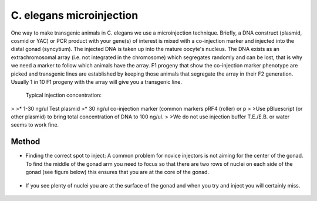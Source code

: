 C. elegans microinjection
========================================================================================================

.. sectionauthor:: Ian Chin-Sang <chinsang@queensu.ca>
.. tags:: dna,pcr,molecular-biology,celegans,transgenic,model-organisms,worm,microinjection

One way to make transgenic animals in C. elegans  we use a microinjection technique. Briefly, a  DNA construct (plasmid, cosmid or YAC) or PCR product with your gene(s) of interest is mixed with a co-injection marker and injected into the distal gonad (syncytium).  The injected DNA is taken up into the mature oocyte's nucleus.  The DNA exists as an extrachromosomal array (i.e. not integrated in the chromosome) which segregates randomly and can be lost, that is why we need a marker to follow which animals have the array.  F1 progeny that show the co-injection marker phenotype are picked and transgenic lines are established by keeping those animals that segregate the array in their F2 generation.  Usually 1 in 10  F1 progeny with the array will give you a transgenic line.




    Typical injection concentration:
>
>* 1-30 ng/ul Test plasmid
>* 30  ng/ul co-injection marker (common markers pRF4 (roller) or p
>
>Use pBluescript (or other plasmid)   to bring total concentration of DNA to 100 ng/ul.
>
>We do not use injection buffer T.E./E.B.  or water seems to work fine.





Method
------

- Finding the correct spot to inject:  A common problem for novice injectors is not aiming for the center of the gonad.  To find the middle of the gonad arm you need to focus so that there are two rows of nuclei on each side of the gonad (see figure below) this ensures that you are at the core of the gonad. 

.. figure:: /images/step/None/microi1.jpg
   :alt: step/None/microi1.jpg

- If you see plenty of nuclei you are at the surface of the gonad and when you try and inject you will certainly miss.

.. figure:: /images/step/None/microi2.jpg
   :alt: step/None/microi2.jpg






    This method is based, with permission, on an original protocol available 
    `here <(http://130.15.90.245/microinjection.htm>`__.

